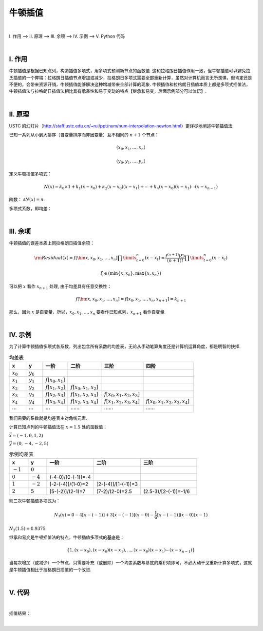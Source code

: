 牛顿插值
================

|

Ⅰ. 作用 --> Ⅱ. 原理 --> Ⅲ. 余项 --> Ⅳ. 示例 --> Ⅴ. Python 代码



|

================
Ⅰ. 作用
================

牛顿插值是根据已知点列，构造插值多项式，用多项式预测新节点的函数值. 这和拉格朗日插值作用一致，但牛顿插值可以避免拉氏插值的一个弊端：拉格朗日插值节点增加或减少，拉格朗日多项式需要全部重新计算，虽然对计算机而言无所畏惧，但肯定还是不便的，会带来资源开销，牛顿插值能够解决这种增减带来全部计算的现象. 牛顿插值和拉格朗日插值本质上都是多项式插值法，牛顿插值法与拉格朗日插值法相比具有承袭性和易于变动的特点【继承和易变，后面示例部分可以体悟】.

|

================
Ⅱ. 原理
================

USTC 的幻灯片（http://staff.ustc.edu.cn/~rui/ppt/num/num-interpolation-newton.html）更详尽地阐述牛顿插值法.

已知一系列从小到大排序（自变量排序而非因变量）互不相同的 :math:`n+1` 个节点：

.. math:: (x_0, x_1, \ldots, x_n)

.. math:: (y_0, y_1, \ldots, y_n)

定义牛顿插值多项式：

.. math:: N(x)=k_0\times1+k_1(x-x_0)+k_2(x-x_0)(x-x_1)+\cdots+k_n(x-x_0)(x-x_1)\cdots(x-x_{n-1})

阶数： :math:`\partial N(x)=n`.

多项式系数，即均差：

.. math::
    :nowrap:

    \begin{align}
        \begin{cases}
        k_0=f[x_0]=y_0
        \\
        k_1=f[x_0,x_1]=\dfrac{y_1-y_0}{x_1-x_0}
        \\
        k_2=f[x_0,x_1,x_2]=\dfrac{f[x_1,x_2]-f[x_0,x_1]}{x_2-x_0}=\dfrac{\dfrac{y_2-y_1}{x_2-x_1}-\dfrac{y_1-y_0}{x_1-x_0}}{x_2-x_1+x_1-x_0}
        \\
        \\
        k_3=f[x_0,x_1,x_2,x_3]=\dfrac{f[x_1,x_2,x_3]-f[x_0,x_1,x_2]}{x_3-x_0}=\cdots
        \\
        \ \ \ \ \ \vdots
        \\
        k_n=f[x_0,x_1,\ldots,x_n]=\displaystyle\sum\limits_{i=0}^{n}\dfrac{y_i}{\displaystyle\prod\limits_{t=0}^{n\setminus i}(x_i-x_t)}
        \\
        \prod\limits_{t=0}^{n\setminus i}(x_i-x_t)=(x_i-x_0)(x_i-x_1)\cdots(x_i-x_{i-1})(x_i-x_{i+1})(x_i-x_{i+2})\cdots(x_i-x_n)
        \end{cases}
        \notag
    \end{align}


|

================
Ⅲ. 余项
================

牛顿插值的误差本质上同拉格朗日插值余项：

.. math:: {\rm Residual}(x)=f[\bm{x},x_0,x_1,\ldots,x_n]\prod\limits_{t=0}^{n}(x-x_t)=\dfrac{f^{(n+1)}(\xi)}{(n+1)!}\prod\limits_{t=0}^{n}(x-x_t)

.. math:: \xi\in(\min\{x,x_0\}, \max\{x,x_n\})

可以把 :math:`x` 看作 :math:`x_{n+1}` 处理, 由于均差具有任意交换性：

.. math:: f[\bm{x},x_0,x_1,\ldots,x_n]=f[x_0,x_1,\ldots,x_n,x_{n+1}]=k_{n+1}

那么，因为 :math:`x` 是自变量，所以，:math:`x_0,x_1,\ldots,x_n` 要看作已知点列，:math:`x_{n+1}` 看作自变量.


|

================
Ⅳ. 示例
================

为了计算牛顿插值多项式各系数，列出包含所有系数的均差表，无论从手动笔算角度还是计算机运算角度，都是明智的抉择.

.. list-table:: 均差表
  :widths: 2 2 3 4 5 6
  :header-rows: 1

  * - x
    - y
    - 一阶
    - 二阶
    - 三阶
    - 四阶
  * - :math:`x_0`
    - :math:`y_0`
    -
    -
    -
    -
  * - :math:`x_1`
    - :math:`y_1`
    - :math:`f[x_0,x_1]`
    -
    -
    -
  * - :math:`x_2`
    - :math:`y_2`
    - :math:`f[x_1,x_2]`
    - :math:`f[x_0,x_1,x_2]`
    -
    -
  * - :math:`x_3`
    - :math:`y_3`
    - :math:`f[x_2,x_3]`
    - :math:`f[x_1,x_2,x_3]`
    - :math:`f[x_0,x_1,x_2,x_3]`
    -
  * - :math:`x_4`
    - :math:`y_4`
    - :math:`f[x_3,x_4]`
    - :math:`f[x_2,x_3,x_4]`
    - :math:`f[x_1,x_2,x_3,x_4]`
    - :math:`f[x_0,x_1,x_2,x_3,x_4]`
  * - :math:`\cdots`
    - :math:`\cdots`
    - :math:`\cdots`
    - :math:`\cdots\cdots`
    - :math:`\cdots\cdots`
    - :math:`\cdots\cdots`

我们需要的系数就是均差表主对角线元素.

计算已知点列的牛顿插值法在 :math:`x=1.5` 处的函数值：

:math:`\vec{x}=(-1, 0, 1, 2)`

:math:`\vec{y}=(0, -4, -2, 5)`

.. list-table:: 示例均差表
  :widths: 2 2 5 5 6
  :header-rows: 1

  * - x
    - y
    - 一阶
    - 二阶
    - 三阶
  * - :math:`-1`
    - :math:`0`
    -
    -
    -
  * - :math:`0`
    - :math:`-4`
    - (-4-0)/[0-(-1)]=-4
    -
    -
  * - :math:`1`
    - :math:`-2`
    - [-2-(-4)]/(1-0)=2
    - [2-(-4)]/[1-(-1)]=3
    -
  * - :math:`2`
    - :math:`5`
    - [5-(-2)]/(2-1)=7
    - (7-2)/(2-0)=2.5
    - (2.5-3)/[2-(-1)]=-1/6

则三次牛顿插值多项式为：

.. math:: N_3(x)=0-4[x-(-1)]+3[x-(-1)](x-0)-\dfrac{1}{6}[x-(-1)](x-0)(x-1)

:math:`N_3(1.5)=0.9375`

继承和易变是牛顿插值法的特点，牛顿插值多项式的基底是：

.. math:: \{1,(x-x_0),(x-x_0)(x-x_1),\ldots,(x-x_0)(x-x_1)\cdots(x-x_{n-1})\}

当每次增加（或减少）一个节点，只需要补充（或删除）一个均差系数与基底的乘积项即可，不必大动干戈重新计算多项式，这就是牛顿插值相比于拉格朗日插值的一个改进.


|

================
Ⅴ. 代码
================

.. code-block:: python
    :caption: NewtonInterpolation.py
    :emphasize-lines: 10,11
    :linenos:

    '''
    # System --> Windows & Python3.8.0
    # File ----> NewtonInterpolation.py
    # Author --> Illusionna
    # Create --> 2024/2/15 23:28:36
    '''
    # -*- Encoding: UTF-8 -*-


    import numpy as np
    import pandas as pd


    class NEWTON_INTERPOLATION:
        """
        牛顿插值类.
        """
        def __init__(self, *args, X:list, Y:list, **kwargs) -> None:
            """
            初始化构造函数: 传入已知点列.
            """
            self.__X = X
            self.__Y = Y
            self.coefficients = [Y[0]]
            if ((len(self.__X) <= 1) | (len(self.__Y) <= 1)) | (len(self.__X) != len(self.__Y)):
                assert print(f'输入点列\033[31m X 长度: {len(self.__X)}, Y 长度: {len(self.__Y)},\033[0m 已知点列数量过短或长度不一致.')
            self.__Create()

        def CalculateDividedDifferences(self) -> None:
            """
            公有函数: 计算均差表.
            """
            pos = 1
            for i in range(0, len(self.__X)-1, 1):
                for j in range(0, len(self.__Y)-1, 1):
                    x = self.__X[j+pos] - self.__X[j]
                    y = self.__Y[j+1] - self.__Y[j]
                    self.__Y.append(y/x)
                    self.__dividedDifferencesTable[j+pos][i+2] = y/x
                del self.__Y[:(len(self.__X)-i)]
                pos = -~pos
                self.coefficients.append(self.__Y[0])

        def __Create(self) -> None:
            """
            私有函数: 创建初始化的均差表.
            """
            self.__dividedDifferencesTable = np.ones([len(self.__X), len(self.__X)+1]) * np.inf
            tmp = np.array([self.__X]).T
            self.__dividedDifferencesTable[:,[0]] = tmp
            tmp = np.array([self.__Y]).T
            self.__dividedDifferencesTable[:,[1]] = tmp
        
        def __Base(self) -> None:
            """
            私有函数: 生成多项式基底.
            """
            self.base = ['1']
            for i in range(0, len(self.__X), 1):
                value = ''
                for j in range(0, i, 1):
                    if self.__X[j] >= 0:
                        tmp = f'(x-{self.__X[j]})'
                    else:
                        tmp = f'(x+{-self.__X[j]})'
                    value = value + tmp
                if len(value) != 0:
                    self.base.append(value)

        def Interpolate(self, x:float) -> float:
            """
            公有函数: 牛顿插值, 输入插值节点, 返回插值.
            """
            result = 1*self.coefficients[0]
            tmp = 1
            for index in range(0, len(self.__X)-1, 1):
                value = x - self.__X[index]
                tmp = tmp * value
                result = result + tmp * self.coefficients[index+1]
            return result        

        def Information(self) -> None:
            """
            公有函数: 打印信息.
            """
            self.__Base()
            if len(self.coefficients) <= 12:
                tmp = pd.DataFrame(self.__dividedDifferencesTable)
                print(f'均差表:\n{tmp}\n')
                print(f'牛顿插值法的基底:\n{self.base}\n')
                print(f'牛顿插值多项式系数（\033[34mcoefficients\033[0m）:\n{self.coefficients}\n')
            else:
                print(f'\033[33m均差表维度 {self.__dividedDifferencesTable.shape[0]}x{self.__dividedDifferencesTable.shape[1]} 过大, 不易打印.\033[0m')
                print(f'牛顿插值法的基底:\n{self.base}\n')
                print(f'牛顿插值多项式系数（\033[34mcoefficients\033[0m）:\n{self.coefficients}\n')
              

    if __name__ == '__main__':
        X = [-1, 0, 1, 2]
        Y = [0, -4, -2, 5]

        obj = NEWTON_INTERPOLATION(X=X, Y=Y)
        obj.CalculateDividedDifferences()
        obj.Information()
        print(f'预测函数值: {obj.Interpolate(x=1.5)}')


|

插值结果：

.. image:: ./result.png
    :alt: figure
    :align: center
    :width: 600px


|
